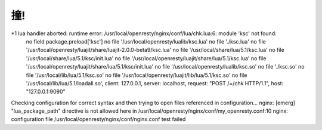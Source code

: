 
撞!
==============

*1 lua handler aborted: runtime error: /usr/local/openresty/nginx/conf/lua/chk.lua:6: module 'ksc' not found:
        no field package.preload['ksc']
        no file '/usr/local/openresty/lualib/ksc.lua'
        no file './ksc.lua'
        no file '/usr/local/openresty/luajit/share/luajit-2.0.0-beta9/ksc.lua'
        no file '/usr/local/share/lua/5.1/ksc.lua'
        no file '/usr/local/share/lua/5.1/ksc/init.lua'
        no file '/usr/local/openresty/luajit/share/lua/5.1/ksc.lua'
        no file '/usr/local/openresty/luajit/share/lua/5.1/ksc/init.lua'
        no file '/usr/local/openresty/lualib/ksc.so'
        no file './ksc.so'
        no file '/usr/local/lib/lua/5.1/ksc.so'
        no file '/usr/local/openresty/luajit/lib/lua/5.1/ksc.so'
        no file '/usr/local/lib/lua/5.1/loadall.so', client: 127.0.0.1, server: localhost, request: "POST /=/chk HTTP/1.1", host: "127.0.0.1:9090"
        

Checking configuration for correct syntax and
then trying to open files referenced in configuration...
nginx: [emerg] "lua_package_path" directive is not allowed here in /usr/local/openresty/nginx/conf/my_openresty.conf:10
nginx: configuration file /usr/local/openresty/nginx/conf/nginx.conf test failed




